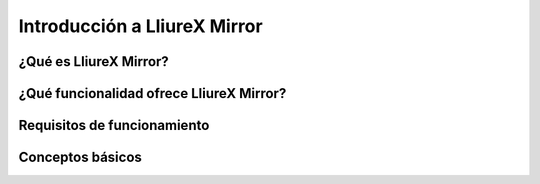 Introducción a LliureX Mirror
=============================

¿Qué es LliureX Mirror?
-----------------------

¿Qué funcionalidad ofrece LliureX Mirror?
-----------------------------------------

Requisitos de funcionamiento
----------------------------

Conceptos básicos
-----------------

